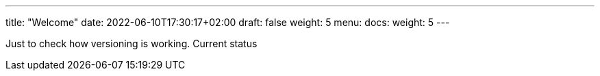 ---
title: "Welcome"
date: 2022-06-10T17:30:17+02:00
draft: false
weight: 5
menu:
  docs:
    weight: 5
---

Just to check how versioning is working. Current status